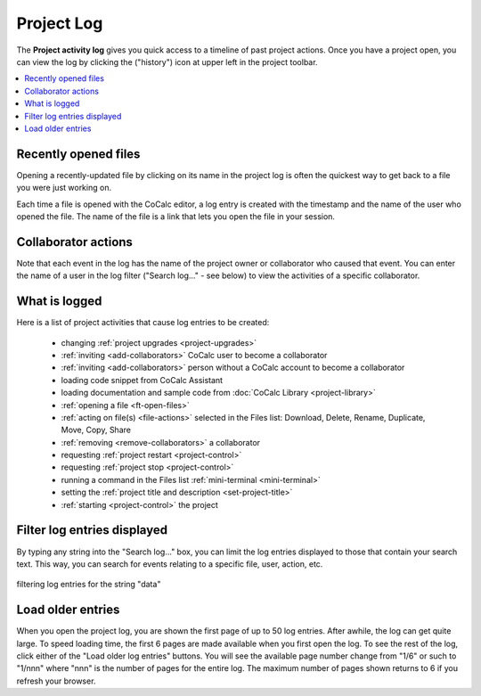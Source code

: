 .. index::
    Projects; activity log
    Project Activity Log
    Log; project activity

.. _project-log:

===============
Project Log
===============

The **Project activity log** gives you quick access to a timeline of past project actions. Once you have a project open, you can view the log by clicking the |history| ("history") icon at upper left in the project toolbar.

.. contents::
   :local:
   :depth: 1

.. figure:: img/project-log.png
     :width: 80%
     :align: center

     ..

.. index:: Project Activity Log; opened files

Recently opened files
---------------------

Opening a recently-updated file by clicking on its name in the project log is often the quickest way to get back to a file you were just working on.

Each time a file is opened with the CoCalc editor, a log entry is created with the timestamp and the name of the user who opened the file. The name of the file is a link that lets you open the file in your session.

.. index:: Project Activity Log; collaborator actions

Collaborator actions
---------------------

Note that each event in the log has the name of the project owner or collaborator who caused that event. You can enter the name of a user in the log filter ("Search log..." - see below) to view the activities of a specific collaborator.

.. index:: Project Activity Log; what is logged

What is logged
---------------------

Here is a list of project activities that cause log entries to be created:

    * changing :ref:`project upgrades <project-upgrades>`
    * :ref:`inviting <add-collaborators>` CoCalc user to become a collaborator
    * :ref:`inviting <add-collaborators>` person without a CoCalc account to become a collaborator
    * loading code snippet from CoCalc Assistant
    * loading documentation and sample code from :doc:`CoCalc Library <project-library>`
    * :ref:`opening a file <ft-open-files>`
    * :ref:`acting on file(s) <file-actions>` selected in the Files list: Download, Delete, Rename, Duplicate, Move, Copy, Share
    * :ref:`removing <remove-collaborators>` a collaborator
    * requesting :ref:`project restart <project-control>`
    * requesting :ref:`project stop <project-control>`
    * running a command in the Files list :ref:`mini-terminal <mini-terminal>`
    * setting the :ref:`project title and description <set-project-title>`
    * :ref:`starting <project-control>` the project

.. index:: Project Activity Log; filter log entries

Filter log entries displayed
-----------------------------

By typing any string into the "Search log..." box, you can limit the log entries displayed to those that contain your search text. This way, you can search for events relating to a specific file, user, action, etc.

.. figure:: img/project-log-filter.png
     :width: 80%
     :align: center

     filtering log entries for the string "data"

.. index:: Project Activity Log; load older entries

Load older entries
---------------------

When you open the project log, you are shown the first page of up to 50 log entries. After awhile, the log can get quite large. To speed loading time, the first 6 pages are made available when you first open the log. To see the rest of the log, click either of the "Load older log entries" buttons. You will see the available page number change from "1/6" or such to "1/nnn" where "nnn" is the number of pages for the entire log. The maximum number of pages shown returns to 6 if you refresh your browser.

.. |history|
     image:: https://github.com/encharm/Font-Awesome-SVG-PNG/raw/master/black/png/128/history.png
     :width: 16px